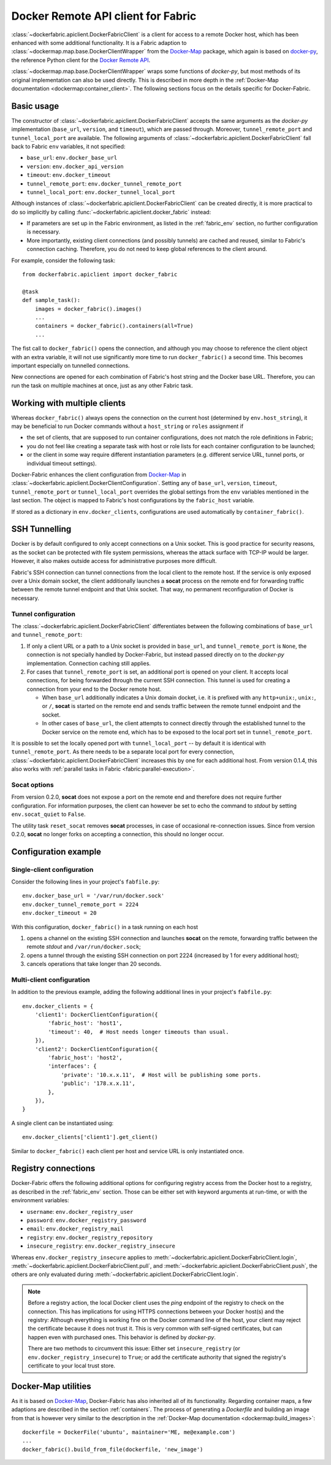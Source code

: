 .. _api_client:

Docker Remote API client for Fabric
===================================
:class:`~dockerfabric.apiclient.DockerFabricClient` is a client for access to a remote Docker host, which has been
enhanced with some additional functionality. It is a Fabric adaption to
:class:`~dockermap.map.base.DockerClientWrapper` from the Docker-Map_ package, which again is based on docker-py_, the
reference Python client for the `Docker Remote API`_.

:class:`~dockermap.map.base.DockerClientWrapper` wraps some functions of `docker-py`, but most methods of its original
implementation can also be used directly. This is described in more depth in the
:ref:`Docker-Map documentation <dockermap:container_client>`. The following sections focus on the details specific for
Docker-Fabric.


Basic usage
-----------
The constructor of :class:`~dockerfabric.apiclient.DockerFabricClient` accepts the same arguments as the `docker-py`
implementation (``base_url``, ``version``, and ``timeout``), which are passed through. Moreover, ``tunnel_remote_port``
and ``tunnel_local_port`` are available. The following arguments of :class:`~dockerfabric.apiclient.DockerFabricClient`
fall back to Fabric ``env`` variables, it not specified:

* ``base_url``: ``env.docker_base_url``
* ``version``: ``env.docker_api_version``
* ``timeout``: ``env.docker_timeout``
* ``tunnel_remote_port``: ``env.docker_tunnel_remote_port``
* ``tunnel_local_port``: ``env.docker_tunnel_local_port``

Although instances of :class:`~dockerfabric.apiclient.DockerFabricClient` can
be created directly, it is more practical to do so implicitly by calling :func:`~dockerfabric.apiclient.docker_fabric`
instead:

* If parameters are set up in the Fabric environment, as listed in the :ref:`fabric_env` section, no further
  configuration is necessary.
* More importantly, existing client connections (and possibly tunnels) are cached and reused, similar to Fabric's
  connection caching. Therefore, you do not need to keep global references to the client around.

For example, consider the following task::

    from dockerfabric.apiclient import docker_fabric

    @task
    def sample_task():
        images = docker_fabric().images()
        ...
        containers = docker_fabric().containers(all=True)
        ...


The fist call to ``docker_fabric()`` opens the connection, and although you may choose to reference the client object
with an extra variable, it will not use significantly more time to run ``docker_fabric()`` a second time. This becomes
important especially on tunnelled connections.

New connections are opened for each combination of Fabric's host string and the Docker base URL. Therefore, you can run
the task on multiple machines at once, just as any other Fabric task.


Working with multiple clients
-----------------------------
Whereas ``docker_fabric()`` always opens the connection on the current host (determined by ``env.host_string``), it may
be beneficial to run Docker commands without a ``host_string`` or ``roles`` assignment if

* the set of clients, that are supposed to run container configurations, does not match the role definitions in
  Fabric;
* you do not feel like creating a separate task with host or role lists for each container configuration to be
  launched;
* or the client in some way require different instantiation parameters (e.g. different service URL, tunnel ports, or
  individual timeout settings).

Docker-Fabric enhances the client configuration from Docker-Map_ in
:class:`~dockerfabric.apiclient.DockerClientConfiguration`. Setting any of ``base_url``, ``version``, ``timeout``,
``tunnel_remote_port`` or ``tunnel_local_port`` overrides the global settings from the ``env`` variables mentioned in
the last section. The object is mapped to Fabric's host configurations by the ``fabric_host`` variable.

If stored as a dictionary in ``env.docker_clients``, configurations are used automatically by ``container_fabric()``.


SSH Tunnelling
--------------
Docker is by default configured to only accept connections on a Unix socket. This is good practice for security reasons,
as the socket can be protected with file system permissions, whereas the attack surface with TCP-IP would be larger.
However, it also makes outside access for administrative purposes more difficult.

Fabric's SSH connection can tunnel connections from the local client to the remote host. If the service is
only exposed over a Unix domain socket, the client additionally launches a **socat** process on the remote end for
forwarding traffic between the remote tunnel endpoint and that Unix socket. That way, no permanent reconfiguration of
Docker is necessary.


Tunnel configuration
^^^^^^^^^^^^^^^^^^^^
The :class:`~dockerfabric.apiclient.DockerFabricClient` differentiates between the following combinations of
``base_url`` and ``tunnel_remote_port``:

1. If only a client URL or a path to a Unix socket is provided in ``base_url``, and ``tunnel_remote_port`` is ``None``,
   the connection is not specially handled by Docker-Fabric, but instead passed directly on to the `docker-py`
   implementation. Connection caching still applies.
2. For cases that ``tunnel_remote_port`` is set, an additional port is opened on your client. It accepts local
   connections, for being forwarded through the current SSH connection. This tunnel is used for creating a connection
   from your end to the Docker remote host.

   - When ``base_url`` additionally indicates a Unix domain docket, i.e. it is prefixed with any ``http+unix:``,
     ``unix:``, or ``/``, **socat** is started on the remote end and sends traffic between the remote tunnel endpoint
     and the socket.
   - In other cases of ``base_url``, the client attempts to connect directly through the established tunnel to the
     Docker service on the remote end, which has to be exposed to the local port set in ``tunnel_remote_port``.

It is possible to set the locally opened port with ``tunnel_local_port`` -- by default it is identical with
``tunnel_remote_port``. As there needs to be a separate local port for every connection,
:class:`~dockerfabric.apiclient.DockerFabricClient` increases this by one for each additional host. From version 0.1.4,
this also works with :ref:`parallel tasks in Fabric <fabric:parallel-execution>`.

Socat options
^^^^^^^^^^^^^
From version 0.2.0, **socat** does not expose a port on the remote end and therefore does not require further
configuration. For information purposes, the client can however be set to echo the command to `stdout` by setting
``env.socat_quiet`` to ``False``.

The utility task ``reset_socat`` removes **socat** processes, in case of occasional re-connection issues. Since
from version 0.2.0, **socat** no longer forks on accepting a connection, this should no longer occur.


Configuration example
---------------------

Single-client configuration
^^^^^^^^^^^^^^^^^^^^^^^^^^^
Consider the following lines in your project's ``fabfile.py``::

    env.docker_base_url = '/var/run/docker.sock'
    env.docker_tunnel_remote_port = 2224
    env.docker_timeout = 20


With this configuration, ``docker_fabric()`` in a task running on each host

#. opens a channel on the existing SSH connection and launches **socat** on the remote, forwarding traffic between
   the remote `stdout` and ``/var/run/docker.sock``;
#. opens a tunnel through the existing SSH connection on port 2224 (increased by 1 for every additional host);
#. cancels operations that take longer than 20 seconds.

Multi-client configuration
^^^^^^^^^^^^^^^^^^^^^^^^^^
In addition to the previous example, adding the following additional lines in your project's ``fabfile.py``::

    env.docker_clients = {
        'client1': DockerClientConfiguration({
            'fabric_host': 'host1',
            'timeout': 40,  # Host needs longer timeouts than usual.
        }),
        'client2': DockerClientConfiguration({
            'fabric_host': 'host2',
            'interfaces': {
                'private': '10.x.x.11',  # Host will be publishing some ports.
                'public': '178.x.x.11',
            },
        }),
    }

A single client can be instantiated using::

    env.docker_clients['client1'].get_client()

Similar to ``docker_fabric()`` each client per host and service URL is only instantiated once.


Registry connections
--------------------
Docker-Fabric offers the following additional options for configuring registry access from the Docker host to a
registry, as described in the :ref:`fabric_env` section. Those can be either set with keyword arguments at run-time,
or with the environment variables:

* ``username``: ``env.docker_registry_user``
* ``password``: ``env.docker_registry_password``
* ``email``: ``env.docker_registry_mail``
* ``registry``: ``env.docker_registry_repository``
* ``insecure_registry``: ``env.docker_registry_insecure``

Whereas ``env.docker_registry_insecure`` applies to :meth:`~dockerfabric.apiclient.DockerFabricClient.login`,
:meth:`~dockerfabric.apiclient.DockerFabricClient.pull`, and :meth:`~dockerfabric.apiclient.DockerFabricClient.push`,
the others are only evaluated during :meth:`~dockerfabric.apiclient.DockerFabricClient.login`.

.. note:: Before a registry action, the local Docker client uses the `ping` endpoint of the registry to check on the
          connection. This has implications for using HTTPS connections between your Docker host(s) and the registry:
          Although everything is working fine on the Docker command line of the host, your client may reject the
          certificate because it does not trust it. This is very common with self-signed certificates, but can happen
          even with purchased ones. This behavior is defined by `docker-py`.

          There are two methods to circumvent this issue: Either set ``insecure_registry`` (or
          ``env.docker_registry_insecure``) to ``True``; or add the certificate authority that signed the registry's
          certificate to your local trust store.


Docker-Map utilities
--------------------
As it is based on Docker-Map_, Docker-Fabric has also inherited all of its functionality. Regarding container maps,
a few adaptions are described in the section :ref:`containers`. The process of generating a `Dockerfile` and building an
image from that is however very similar to the description in the
:ref:`Docker-Map documentation <dockermap:build_images>`::

    dockerfile = DockerFile('ubuntu', maintainer='ME, me@example.com')
    ...
    docker_fabric().build_from_file(dockerfile, 'new_image')


.. _Docker-Map: https://pypi.python.org/pypi/docker-map
.. _Docker Remote API: https://docs.docker.com/reference/api/docker_remote_api/
.. _docker-py: https://github.com/docker/docker-py
.. _running Docker with HTTPS: https://docs.docker.com/articles/https/
